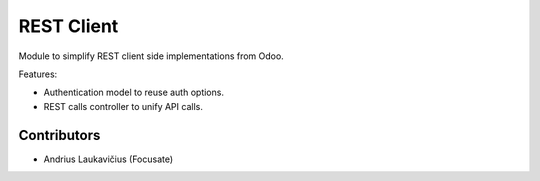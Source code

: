 REST Client
===========

Module to simplify REST client side implementations from Odoo.

Features:

* Authentication model to reuse auth options.
* REST calls controller to unify API calls.

Contributors
------------

* Andrius Laukavičius (Focusate)
